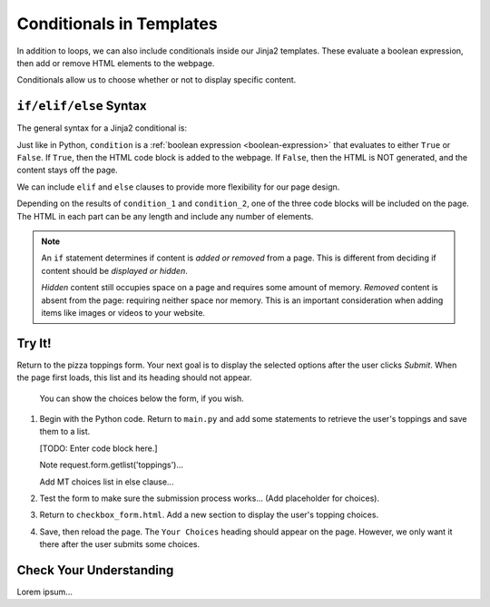 Conditionals in Templates
=========================

In addition to loops, we can also include conditionals inside our Jinja2
templates. These evaluate a boolean expression, then add or remove HTML
elements to the webpage.

Conditionals allow us to choose whether or not to display specific content.

``if/elif/else`` Syntax
-----------------------

The general syntax for a Jinja2 conditional is:

.. sourcecode:: HTML
   :linenos:

   {% if condition %}
      <!-- HTML code block -->
   {% endif %}

Just like in Python, ``condition`` is a :ref:`boolean expression <boolean-expression>`
that evaluates to either ``True`` or ``False``. If ``True``, then the HTML code
block is added to the webpage. If ``False``, then the HTML is NOT generated,
and the content stays off the page.

We can include ``elif`` and ``else`` clauses to provide more flexibility for our
page design.

.. sourcecode:: HTML
   :linenos:

   {% if condition_1 %}
      <!-- HTML code block -->
   {% elif condition_2 %}
      <!-- Different HTML code block -->
   {% else %}
      <!-- Third HTML code block -->
   {% endif %}

Depending on the results of ``condition_1`` and ``condition_2``, one of the
three code blocks will be included on the page. The HTML in each part can be
any length and include any number of elements.

.. admonition:: Note

   An ``if`` statement determines if content is *added or removed* from a page.
   This is different from deciding if content should be *displayed or hidden*.

   *Hidden* content still occupies space on a page and requires some amount of
   memory. *Removed* content is absent from the page: requiring neither space
   nor memory. This is an important consideration when adding items like images
   or videos to your website.

Try It!
-------

Return to the pizza toppings form. Your next goal is to display the selected
options after the user clicks *Submit*. When the page first loads, this list
and its heading should not appear.

.. figure:: figures/toppings-list.png
   :alt: Checkbox form with selected options displayed to the side.
   :width: 60%

   You can show the choices below the form, if you wish.

#. Begin with the Python code. Return to ``main.py`` and add some statements
   to retrieve the user's toppings and save them to a list.

   [TODO: Enter code block here.]

   Note request.form.getlist('toppings')...

   Add MT choices list in else clause...
#. Test the form to make sure the submission process works... (Add placeholder
   for choices).

#. Return to ``checkbox_form.html``. Add a new section to display the user's
   topping choices.

   .. sourcecode:: html
      :lineno-start: 11

      <form action="/" method="POST">
         <h2>Select Your Pizza Toppings</h2>
         {% for topping in pizza_toppings %}
               <label><input type="checkbox" name="toppings" value="{{topping}}"/> {{topping}}</label><br>
         {% endfor %}
         <section class="centered">
               <button>Submit</button>
         </section>
      </form>

      <section>
         <h2>Your Choices</h2>
      </section>

#. Save, then reload the page. The ``Your Choices`` heading should appear on the
   page. However, we only want it there after the user submits some choices.

Check Your Understanding
------------------------

Lorem ipsum...
